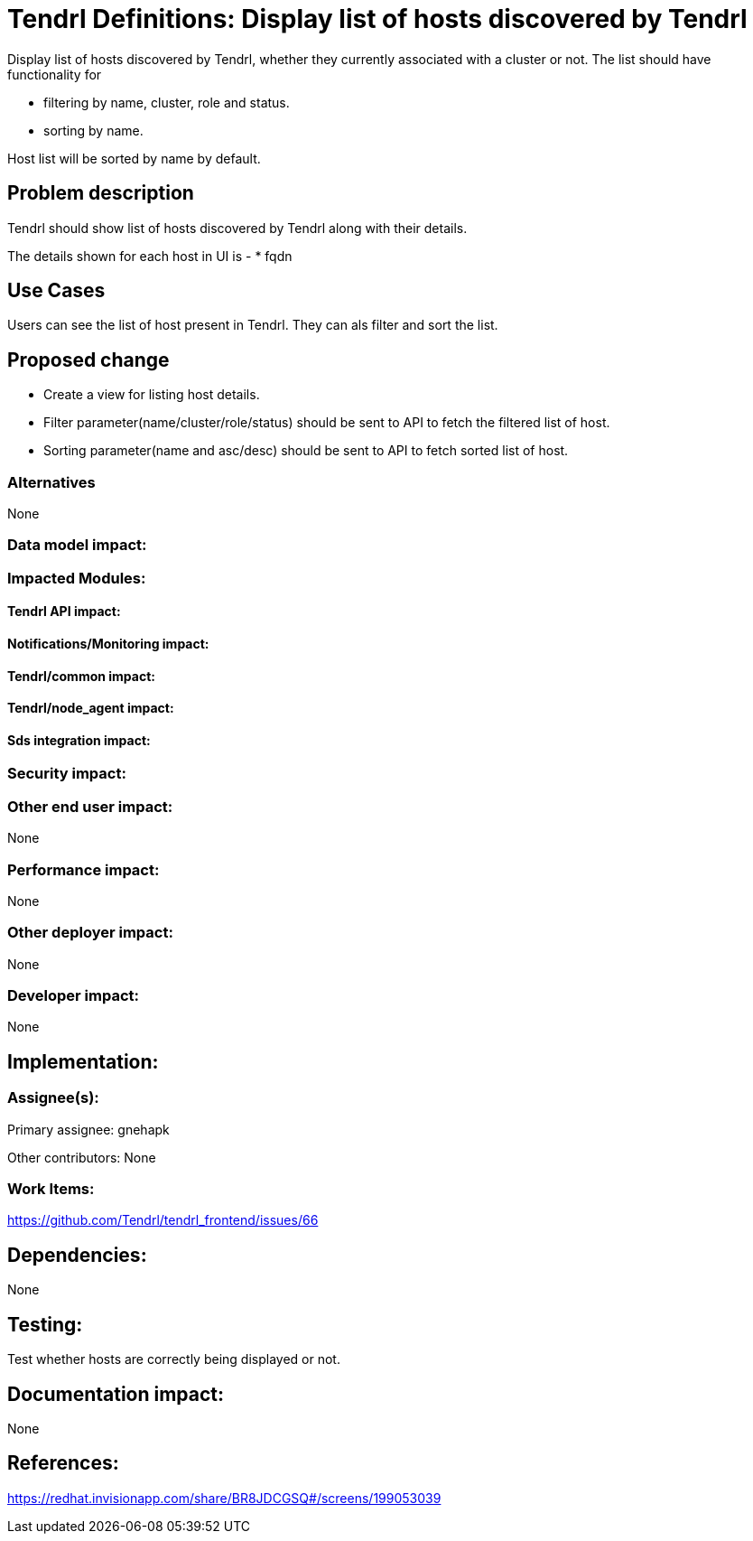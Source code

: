 // vim: tw=79

= Tendrl Definitions: Display list of hosts discovered by Tendrl

Display list of hosts discovered by Tendrl, whether they currently associated with a cluster or not. The list should have functionality for 

* filtering by name, cluster, role and status.
* sorting by name.

Host list will be sorted by name by default.

== Problem description

Tendrl should show list of hosts discovered by Tendrl along with their details.

The details shown for each host in UI is -
* fqdn

== Use Cases

Users can see the list of host present in Tendrl. They can als filter and sort the list. 

== Proposed change

* Create a view for listing host details. 
* Filter parameter(name/cluster/role/status) should be sent to API to fetch the filtered list of host.
* Sorting parameter(name and asc/desc) should be sent to API to fetch sorted list of host.

=== Alternatives

None

=== Data model impact:


=== Impacted Modules:

==== Tendrl API impact:


==== Notifications/Monitoring impact:

==== Tendrl/common impact:

==== Tendrl/node_agent impact:

==== Sds integration impact:

=== Security impact:

=== Other end user impact:

None

=== Performance impact:

None

=== Other deployer impact:

None

=== Developer impact:

None

== Implementation:


=== Assignee(s):

Primary assignee:
  gnehapk

Other contributors:
  None
  
=== Work Items:

https://github.com/Tendrl/tendrl_frontend/issues/66

== Dependencies:

None

== Testing:

Test whether hosts are correctly being displayed or not.

== Documentation impact:

None

== References:

https://redhat.invisionapp.com/share/BR8JDCGSQ#/screens/199053039
